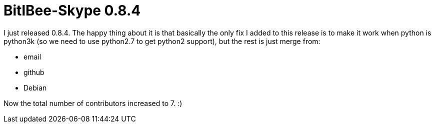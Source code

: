 = BitlBee-Skype 0.8.4

:slug: bitlbee-skype-0.8.4
:category: bitlbee
:tags: en, hacking
:date: 2010-12-08T04:31:42Z
I just released 0.8.4. The happy thing about it is that basically the
only fix I added to this release is to make it work when python is
python3k (so we need to use python2.7 to get python2 support), but the
rest is just merge from:

- email
- github
- Debian

Now the total number of contributors increased to 7. :)
